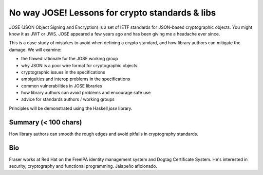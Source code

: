 No way JOSE! Lessons for crypto standards & libs
================================================

JOSE (JSON Object Signing and Encryption) is a set of IETF standards
for JSON-based cryptographic objects. You might know it as JWT or
JWS. JOSE appeared a few years ago and has been giving me a headache
ever since.

This is a case study of mistakes to avoid when defining a crypto
standard, and how library authors can mitigate the damage. We will
examine:

- the flawed rationale for the JOSE working group
- why JSON is a poor wire format for cryptographic objects
- cryptographic issues in the specifications
- ambiguities and interop problems in the specifications
- common vulnerabilities in JOSE libraries
- how library authors can avoid problems and encourage safe use
- advice for standards authors / working groups

Principles will be demonstrated using the Haskell *jose* library.


Summary (< 100 chars)
---------------------

How library authors can smooth the rough edges and avoid pitfalls in
cryptography standards.


Bio
---

Fraser works at Red Hat on the FreeIPA identity management system
and Dogtag Certificate System. He's interested in security,
cryptography and functional programming. Jalapeño aficionado.
